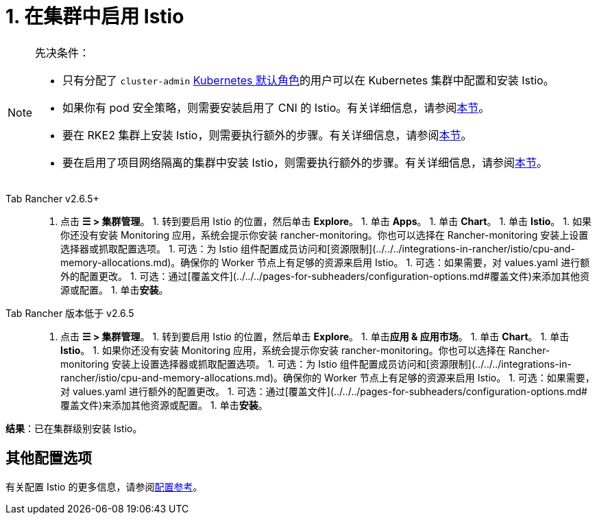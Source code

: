 = 1. 在集群中启用 Istio

[NOTE]
.先决条件：
====

* 只有分配了 `cluster-admin` https://kubernetes.io/docs/reference/access-authn-authz/rbac/#user-facing-roles[Kubernetes 默认角色]的用户可以在 Kubernetes 集群中配置和安装 Istio。
* 如果你有 pod 安全策略，则需要安装启用了 CNI 的 Istio。有关详细信息，请参阅xref:../../../integrations-in-rancher/istio/configuration-options/pod-security-policies.adoc[本节]。
* 要在 RKE2 集群上安装 Istio，则需要执行额外的步骤。有关详细信息，请参阅xref:../../../integrations-in-rancher/istio/configuration-options/install-istio-on-rke2-cluster.adoc[本节]。
* 要在启用了项目网络隔离的集群中安装 Istio，则需要执行额外的步骤。有关详细信息，请参阅xref:../../../integrations-in-rancher/istio/configuration-options/project-network-isolation.adoc[本节]。
====


[tabs]
======
Tab Rancher v2.6.5+::
+
1. 点击 **☰ > 集群管理**。 1. 转到要启用 Istio 的位置，然后单击 **Explore**。 1. 单击 **Apps**。 1. 单击 **Chart**。 1. 单击 **Istio**。 1. 如果你还没有安装 Monitoring 应用，系统会提示你安装 rancher-monitoring。你也可以选择在 Rancher-monitoring 安装上设置选择器或抓取配置选项。 1. 可选：为 Istio 组件配置成员访问和[资源限制](../../../integrations-in-rancher/istio/cpu-and-memory-allocations.md)。确保你的 Worker 节点上有足够的资源来启用 Istio。 1. 可选：如果需要，对 values.yaml 进行额外的配置更改。 1. 可选：通过[覆盖文件](../../../pages-for-subheaders/configuration-options.md#覆盖文件)来添加其他资源或配置。 1. 单击**安装**。 

Tab Rancher 版本低于 v2.6.5::
+
1. 点击 **☰ > 集群管理**。 1. 转到要启用 Istio 的位置，然后单击 **Explore**。 1. 单击**应用 & 应用市场**。 1. 单击 **Chart**。 1. 单击 **Istio**。 1. 如果你还没有安装 Monitoring 应用，系统会提示你安装 rancher-monitoring。你也可以选择在 Rancher-monitoring 安装上设置选择器或抓取配置选项。 1. 可选：为 Istio 组件配置成员访问和[资源限制](../../../integrations-in-rancher/istio/cpu-and-memory-allocations.md)。确保你的 Worker 节点上有足够的资源来启用 Istio。 1. 可选：如果需要，对 values.yaml 进行额外的配置更改。 1. 可选：通过[覆盖文件](../../../pages-for-subheaders/configuration-options.md#覆盖文件)来添加其他资源或配置。 1. 单击**安装**。
======

*结果*：已在集群级别安装 Istio。

== 其他配置选项

有关配置 Istio 的更多信息，请参阅xref:../../../pages-for-subheaders/configuration-options.adoc[配置参考]。
